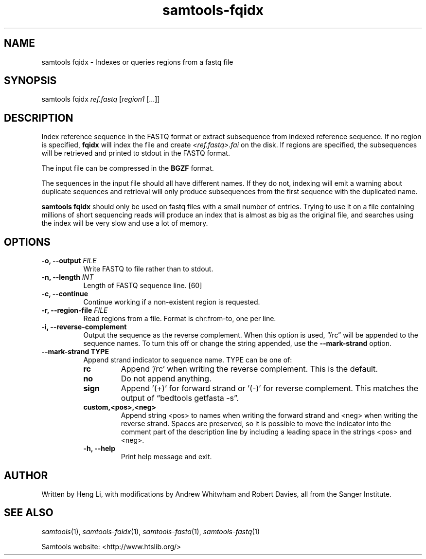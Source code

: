 '\" t
.TH samtools-fqidx 1 "14 August 2018" "samtools-1.9" "Bioinformatics tools"
.SH NAME
samtools fqidx \- Indexes or queries regions from a fastq file
.\"
.\" Copyright (C) 2008-2011, 2013-2018 Genome Research Ltd.
.\" Portions copyright (C) 2010, 2011 Broad Institute.
.\"
.\" Author: Heng Li <lh3@sanger.ac.uk>
.\" Author: Joshua C. Randall <jcrandall@alum.mit.edu>
.\"
.\" Permission is hereby granted, free of charge, to any person obtaining a
.\" copy of this software and associated documentation files (the "Software"),
.\" to deal in the Software without restriction, including without limitation
.\" the rights to use, copy, modify, merge, publish, distribute, sublicense,
.\" and/or sell copies of the Software, and to permit persons to whom the
.\" Software is furnished to do so, subject to the following conditions:
.\"
.\" The above copyright notice and this permission notice shall be included in
.\" all copies or substantial portions of the Software.
.\"
.\" THE SOFTWARE IS PROVIDED "AS IS", WITHOUT WARRANTY OF ANY KIND, EXPRESS OR
.\" IMPLIED, INCLUDING BUT NOT LIMITED TO THE WARRANTIES OF MERCHANTABILITY,
.\" FITNESS FOR A PARTICULAR PURPOSE AND NONINFRINGEMENT. IN NO EVENT SHALL
.\" THE AUTHORS OR COPYRIGHT HOLDERS BE LIABLE FOR ANY CLAIM, DAMAGES OR OTHER
.\" LIABILITY, WHETHER IN AN ACTION OF CONTRACT, TORT OR OTHERWISE, ARISING
.\" FROM, OUT OF OR IN CONNECTION WITH THE SOFTWARE OR THE USE OR OTHER
.\" DEALINGS IN THE SOFTWARE.
.
.\" For code blocks and examples (cf groff's Ultrix-specific man macros)
.de EX

.  in +\\$1
.  nf
.  ft CR
..
.de EE
.  ft
.  fi
.  in

..
.
.SH SYNOPSIS
.PP
samtools fqidx
.IR ref.fastq " [" region1 " [...]]"

.SH DESCRIPTION
.PP
Index reference sequence in the FASTQ format or extract subsequence from
indexed reference sequence. If no region is specified,
.B fqidx
will index the file and create
.I <ref.fastq>.fai
on the disk. If regions are specified, the subsequences will be
retrieved and printed to stdout in the FASTQ format.

The input file can be compressed in the
.B BGZF
format.

The sequences in the input file should all have different names.
If they do not, indexing will emit a warning about duplicate sequences and
retrieval will only produce subsequences from the first sequence with the
duplicated name.

.B samtools fqidx
should only be used on fastq files with a small number of entries.
Trying to use it on a file containing millions of short sequencing reads
will produce an index that is almost as big as the original file, and
searches using the index will be very slow and use a lot of memory.

.SH OPTIONS
.TP 8
.BI "-o, --output " FILE
Write FASTQ to file rather than to stdout.
.TP
.BI "-n, --length " INT
Length of FASTQ sequence line.
[60]
.TP
.B -c, --continue
Continue working if a non-existent region is requested.
.TP
.BI "-r, --region-file " FILE
Read regions from a file. Format is chr:from-to, one per line.
.TP
.B -i, --reverse-complement
Output the sequence as the reverse complement.
When this option is used, \*(lq/rc\*(rq will be appended to the sequence names.
To turn this off or change the string appended, use the
.B --mark-strand
option.
.TP
.B     --mark-strand TYPE
Append strand indicator to sequence name.  TYPE can be one of:
.RS
.TP
.B rc
Append '/rc' when writing the reverse complement.  This is the default.
.TP
.B no
Do not append anything.
.TP
.B sign
Append '(+)' for forward strand or '(-)' for reverse complement.  This matches
the output of \*(lqbedtools getfasta -s\*(rq.
.TP
.B custom,<pos>,<neg>
Append string <pos> to names when writing the forward strand and <neg> when
writing the reverse strand.  Spaces are preserved, so it is possible to move
the indicator into the comment part of the description line by including
a leading space in the strings <pos> and <neg>.
.TP
.B -h, --help
Print help message and exit.

.SH AUTHOR
.PP
Written by Heng Li, with modifications by Andrew Whitwham and Robert Davies,
all from the Sanger Institute.

.SH SEE ALSO
.IR samtools (1),
.IR samtools-faidx (1),
.IR samtools-fasta (1),
.IR samtools-fastq (1)
.PP
Samtools website: <http://www.htslib.org/>
